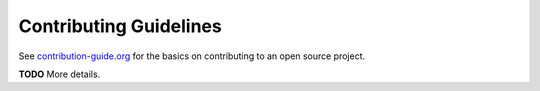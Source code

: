 Contributing Guidelines
=======================

See `contribution-guide.org <http://www.contribution-guide.org/>`_
for the basics on contributing to an open source project.

**TODO** More details.

